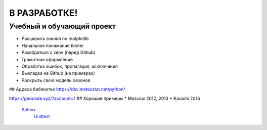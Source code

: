 В РАЗРАБОТКЕ!
==============
Учебный и обучающий проект
###########################
* Расширить знания по matplotlib
* Начальное понимание tkinter
* Разобраться с venv (перед Github)
* Грамотное оформление
* Обработка ошибок, пропагация, исключения
* Выкладка на Github (на примерах)
* Раскрыть свою модель сезонов

## Адреса библиотек
https://dev.meteostat.net/python/


https://geocode.xyz/?account=1
## Хорошие примеры
* Moscow 2012, 2013
* Karachi 2016

 `Sphinx <https://www.sphinx-doc.org/ru/master/index.html>`_
  `Unittest <https://docs.python.org/3/library/unittest.html>`_
